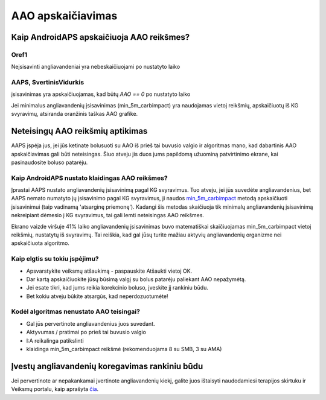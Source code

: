 AAO apskaičiavimas
**************************************************

Kaip AndroidAPS apskaičiuoja AAO reikšmes?
==================================================

Oref1
--------------------------------------------------

Neįsisavinti angliavandeniai yra nebeskaičiuojami po nustatyto laiko

.. image:: ../images/cob_oref0_orange_II.png
  :alt: Oref1

AAPS, SvertinisVidurkis
--------------------------------------------------

įsisavinimas yra apskaičiuojamas, kad būtų `AAO == 0` po nustatyto laiko

.. image:: ../images/cob_aaps2_orange_II.png
  :alt: AAPS, SvertinisVidurkis

Jei minimalus angliavandenių įsisavinimas (min_5m_carbimpact) yra naudojamas vietoj reikšmių, apskaičiuotų iš KG svyravimų, atsiranda oranžinis taškas AAO grafike.

Neteisingų AAO reikšmių aptikimas
==================================================

AAPS įspėja jus, jei jūs ketinate bolusuoti su AAO iš prieš tai buvusio valgio ir algoritmas mano, kad dabartinis AAO apskaičiavimas gali būti neteisingas. Šiuo atveju jis duos jums papildomą užuominą patvirtinimo ekrane, kai pasinaudosite boluso patarėju. 

Kaip AndroidAPS nustato klaidingas AAO reikšmes? 
--------------------------------------------------

Įprastai AAPS nustato angliavandenių įsisavinimą pagal KG svyravimus. Tuo atveju, jei jūs suvedėte angliavandenius, bet AAPS nemato numatyto jų įsisavinimo pagal KG svyravimus, ji naudos `min_5m_carbimpact <../Configuration/Config-Builder.html?highlight=min_5m_carbimpact#absorption-settings>`_ metodą apskaičiuoti įsisavinimui (taip vadinamą 'atsarginę priemonę'). Kadangi šis metodas skaičiuoja tik minimalų angliavandenių įsisavinimą nekreipiant dėmesio į KG svyravimus, tai gali lemti neteisingas AAO reikšmes.

.. image:: ../images/Calculator_SlowCarbAbsorbtion.png
  :alt: Užuomina apie neteisingą AAO reikšmę

Ekrano vaizde viršuje 41% laiko angliavandenių įsisavinimas buvo matematiškai skaičiuojamas min_5m_carbimpact vietoj reikšmių, nustatytų iš svyravimų.  Tai reiškia, kad gal jūsų turite mažiau aktyvių angliavandenių organizme nei apskaičiuota algoritmo. 

Kaip elgtis su tokiu įspėjimu? 
--------------------------------------------------

- Apsvarstykite veiksmų atšaukimą - paspauskite Atšaukti vietoj OK.
- Dar kartą apskaičiuokite jūsų būsimą valgį su bolus patarėju paliekant AAO nepažymėtą.
- Jei esate tikri, kad jums reikia korekcinio boluso, įveskite jį rankiniu būdu.
- Bet kokiu atveju būkite atsargūs, kad neperdozuotumėte!

Kodėl algoritmas nenustato AAO teisingai? 
--------------------------------------------------

- Gal jūs pervertinote angliavandenius juos suvedant.  
- Aktyvumas / pratimai po prieš tai buvusio valgio
- I:A reikalinga patikslinti
- klaidinga min_5m_carbimpact reikšmė (rekomenduojama 8 su SMB, 3 su AMA)

Įvestų angliavandenių koregavimas rankiniu būdu
==================================================
Jei pervertinote ar nepakankamai įvertinote angliavandenių kiekį, galite juos ištaisyti naudodamiesi terapijos skirtuku ir Veiksmų portalu, kaip aprašyta `čia <../Getting-Started/Screenshots.html#carb-correction>`_.
